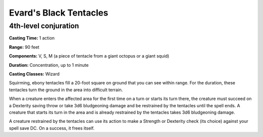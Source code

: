 
.. _srd:evards-black-tentacles:

Evard's Black Tentacles
-------------------------------------------------------------

4th-level conjuration
^^^^^^^^^^^^^^^^^^^^^

**Casting Time:** 1 action

**Range:** 90 feet

**Components:** V, S, M (a piece of tentacle from a giant octopus or a giant squid)

**Duration:** Concentration, up to 1 minute

**Casting Classes:** Wizard

Squirming, ebony tentacles fill a 20-foot square on ground that you can see within range.
For the duration, these tentacles turn the ground in the area into difficult terrain. 

When a creature enters the affected area for the first time on a turn or starts its turn there,
the creature must succeed on a Dexterity saving throw or take 3d6 bludgeoning damage and be
restrained by the tentacles until the spell ends. A creature that starts its turn in the area
and is already restrained by the tentacles takes 3d6 bludgeoning damage. 

A creature restrained by the tentacles can use its action to make a Strength or Dexterity check
(its choice) against your spell save DC. On a success, it frees itself. 
